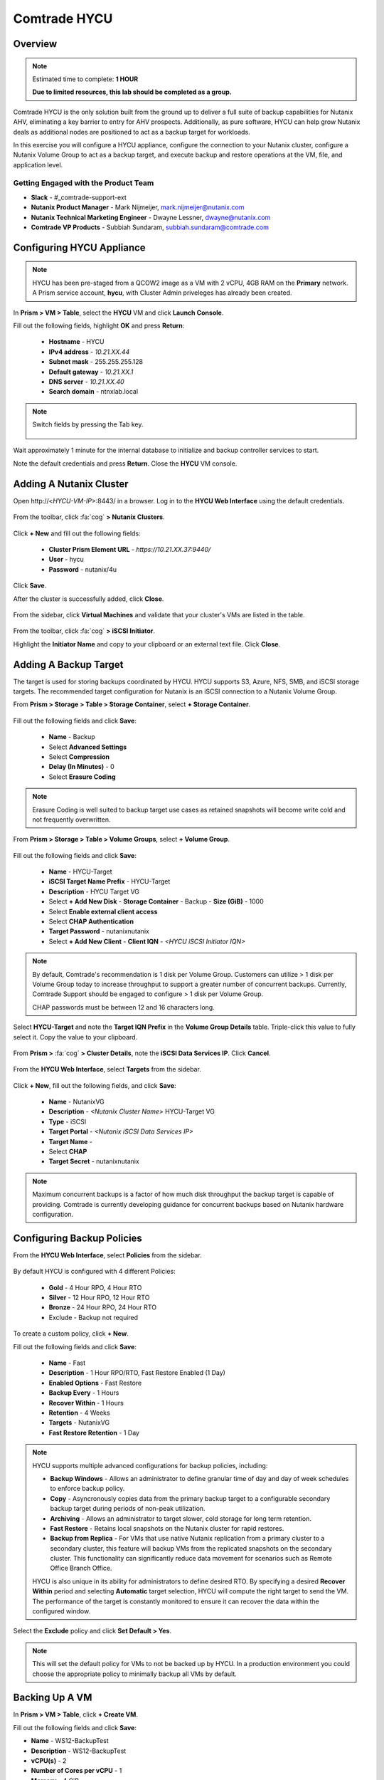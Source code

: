 -----------------------
Comtrade HYCU
-----------------------

Overview
++++++++

.. note::

  Estimated time to complete: **1 HOUR**

  **Due to limited resources, this lab should be completed as a group.**

Comtrade HYCU is the only solution built from the ground up to deliver a full suite of backup capabilities for Nutanix AHV, eliminating a key barrier to entry for AHV prospects. Additionally, as pure software, HYCU can help grow Nutanix deals as additional nodes are positioned to act as a backup target for workloads.

In this exercise you will configure a HYCU appliance, configure the connection to your Nutanix cluster, configure a Nutanix Volume Group to act as a backup target, and execute backup and restore operations at the VM, file, and application level.

Getting Engaged with the Product Team
.....................................

- **Slack** - #_comtrade-support-ext
- **Nutanix Product Manager** - Mark Nijmeijer, mark.nijmeijer@nutanix.com
- **Nutanix Technical Marketing Engineer** - Dwayne Lessner, dwayne@nutanix.com
- **Comtrade VP Products** - Subbiah Sundaram, subbiah.sundaram@comtrade.com

Configuring HYCU Appliance
++++++++++++++++++++++++++

.. note::

  HYCU has been pre-staged from a QCOW2 image as a VM with 2 vCPU, 4GB RAM on the **Primary** network. A Prism service account, **hycu**, with Cluster Admin priveleges has already been created.

In **Prism > VM > Table**, select the **HYCU** VM and click **Launch Console**.

Fill out the following fields, highlight **OK** and press **Return**:

  - **Hostname** - HYCU
  - **IPv4 address** - *10.21.XX.44*
  - **Subnet mask** - 255.255.255.128
  - **Default gateway** - *10.21.XX.1*
  - **DNS server** - *10.21.XX.40*
  - **Search domain** - ntnxlab.local

.. note:: Switch fields by pressing the Tab key.

  .. figure:: https://s3.amazonaws.com/s3.nutanixworkshops.com/ts18/hycu/1.png

Wait approximately 1 minute for the internal database to initialize and backup controller services to start.

Note the default credentials and press **Return**. Close the **HYCU** VM console.

  .. figure:: https://s3.amazonaws.com/s3.nutanixworkshops.com/ts18/hycu/2.png

Adding A Nutanix Cluster
++++++++++++++++++++++++

Open \http://<*HYCU-VM-IP*>:8443/ in a browser. Log in to the **HYCU Web Interface** using the default credentials.

  .. figure:: https://s3.amazonaws.com/s3.nutanixworkshops.com/ts18/hycu/3.png

From the toolbar, click :fa:`cog` **> Nutanix Clusters**.

  .. figure:: https://s3.amazonaws.com/s3.nutanixworkshops.com/ts18/hycu/4.png

Click **+ New** and fill out the following fields:

  - **Cluster Prism Element URL** - *https://10.21.XX.37:9440/*
  - **User** - hycu
  - **Password** - nutanix/4u

  .. figure:: https://s3.amazonaws.com/s3.nutanixworkshops.com/ts18/hycu/5.png

Click **Save**.

After the cluster is successfully added, click **Close**.

  .. figure:: https://s3.amazonaws.com/s3.nutanixworkshops.com/ts18/hycu/6.png

From the sidebar, click **Virtual Machines** and validate that your cluster's VMs are listed in the table.

  .. figure:: https://s3.amazonaws.com/s3.nutanixworkshops.com/ts18/hycu/7.png

From the toolbar, click :fa:`cog` **> iSCSI Initiator**.

Highlight the **Initiator Name** and copy to your clipboard or an external text file. Click **Close**.

 .. figure:: https://s3.amazonaws.com/s3.nutanixworkshops.com/ts18/hycu/8.png

Adding A Backup Target
++++++++++++++++++++++

The target is used for storing backups coordinated by HYCU. HYCU supports S3, Azure, NFS, SMB, and iSCSI storage targets. The recommended target configuration for Nutanix is an iSCSI connection to a Nutanix Volume Group.

From **Prism > Storage > Table > Storage Container**, select **+ Storage Container**.

  .. figure:: https://s3.amazonaws.com/s3.nutanixworkshops.com/ts18/hycu/9.png

Fill out the following fields and click **Save**:

  - **Name** - Backup
  - Select **Advanced Settings**
  - Select **Compression**
  - **Delay (In Minutes)** - 0
  - Select **Erasure Coding**

  .. figure:: https://s3.amazonaws.com/s3.nutanixworkshops.com/ts18/hycu/10.png

.. note:: Erasure Coding is well suited to backup target use cases as retained snapshots will become write cold and not frequently overwritten.

From **Prism > Storage > Table > Volume Groups**, select **+ Volume Group**.

  .. figure:: https://s3.amazonaws.com/s3.nutanixworkshops.com/ts18/hycu/11.png

Fill out the following fields and click **Save**:

  - **Name** - HYCU-Target
  - **iSCSI Target Name Prefix** - HYCU-Target
  - **Description** - HYCU Target VG
  - Select **+ Add New Disk**
    - **Storage Container** - Backup
    - **Size (GiB)** - 1000
  - Select **Enable external client access**
  - Select **CHAP Authentication**
  - **Target Password** - nutanixnutanix
  - Select **+ Add New Client**
    - **Client IQN** - *<HYCU iSCSI Initiator IQN>*

  .. figure:: https://s3.amazonaws.com/s3.nutanixworkshops.com/ts18/hycu/12.png

  .. figure:: https://s3.amazonaws.com/s3.nutanixworkshops.com/ts18/hycu/13.png

.. note::

  By default, Comtrade's recommendation is 1 disk per Volume Group. Customers can utilize > 1 disk per Volume Group today to increase throughput to support a greater number of concurrent backups. Currently, Comtrade Support should be engaged to configure > 1 disk per Volume Group.

  CHAP passwords must be between 12 and 16 characters long.

Select **HYCU-Target** and note the **Target IQN Prefix** in the **Volume Group Details** table. Triple-click this value to fully select it. Copy the value to your clipboard.

  .. figure:: https://s3.amazonaws.com/s3.nutanixworkshops.com/ts18/hycu/14.png

From **Prism >** :fa:`cog` **> Cluster Details**, note the **iSCSI Data Services IP**. Click **Cancel**.

  .. figure:: https://s3.amazonaws.com/s3.nutanixworkshops.com/ts18/hycu/15.png

From the **HYCU Web Interface**, select **Targets** from the sidebar.

  .. figure:: https://s3.amazonaws.com/s3.nutanixworkshops.com/ts18/hycu/16.png

Click **+ New**, fill out the following fields, and click **Save**:

  - **Name** - NutanixVG
  - **Description** - *<Nutanix Cluster Name>* HYCU-Target VG
  - **Type** - iSCSI
  - **Target Portal** - *<Nutanix iSCSI Data Services IP>*
  - **Target Name** -
  - Select **CHAP**
  - **Target Secret** - nutanixnutanix

  .. figure:: https://s3.amazonaws.com/s3.nutanixworkshops.com/ts18/hycu/17.png

.. note:: Maximum concurrent backups is a factor of how much disk throughput the backup target is capable of providing. Comtrade is currently developing guidance for concurrent backups based on Nutanix hardware configuration.

Configuring Backup Policies
+++++++++++++++++++++++++++

From the **HYCU Web Interface**, select **Policies** from the sidebar.

  .. figure:: https://s3.amazonaws.com/s3.nutanixworkshops.com/ts18/hycu/18.png

By default HYCU is configured with 4 different Policies:

  - **Gold** - 4 Hour RPO, 4 Hour RTO
  - **Silver** - 12 Hour RPO, 12 Hour RTO
  - **Bronze** - 24 Hour RPO, 24 Hour RTO
  - Exclude - Backup not required

To create a custom policy, click **+ New**.

Fill out the following fields and click **Save**:

  - **Name** - Fast
  - **Description** - 1 Hour RPO/RTO, Fast Restore Enabled (1 Day)
  - **Enabled Options** - Fast Restore
  - **Backup Every** - 1 Hours
  - **Recover Within** - 1 Hours
  - **Retention** - 4 Weeks
  - **Targets** - NutanixVG
  - **Fast Restore Retention** - 1 Day

  .. figure:: https://s3.amazonaws.com/s3.nutanixworkshops.com/ts18/hycu/19.png

.. note::

  HYCU supports multiple advanced configurations for backup policies, including:

  - **Backup Windows** - Allows an administrator to define granular time of day and day of week schedules to enforce backup policy.
  - **Copy** - Asyncronously copies data from the primary backup target to a configurable secondary backup target during periods of non-peak utilization.
  - **Archiving** - Allows an administrator to target slower, cold storage for long term retention.
  - **Fast Restore** - Retains local snapshots on the Nutanix cluster for rapid restores.
  - **Backup from Replica** - For VMs that use native Nutanix replication from a primary cluster to a secondary cluster, this feature will backup VMs from the replicated snapshots on the secondary cluster. This functionality can significantly reduce data movement for scenarios such as Remote Office Branch Office.

  HYCU is also unique in its ability for administrators to define desired RTO. By specifying a desired **Recover Within** period and selecting **Automatic** target selection, HYCU will compute the right target to send the VM. The performance of the target is constantly monitored to ensure it can recover the data within the configured window.

Select the **Exclude** policy and click **Set Default > Yes**.

.. note:: This will set the default policy for VMs to not be backed up by HYCU. In a production environment you could choose the appropriate policy to minimally backup all VMs by default.

Backing Up A VM
+++++++++++++++

In **Prism > VM > Table**, click **+ Create VM**.

Fill out the following fields and click **Save**:

- **Name** - WS12-BackupTest
- **Description** - WS12-BackupTest
- **vCPU(s)** - 2
- **Number of Cores per vCPU** - 1
- **Memory** - 4 GiB
- Select **+ Add New Disk**

  - **Operation** - Clone from Image Service
  - **Image** - Windows2012
  - Select **Add**
- Select **Add New NIC**

  - **VLAN Name** - Primary
  - Select **Add**

Select the **WS12-BackupTest** VM and click **Power on**.

Once the VM has started, click **Launch Console**.

Complete the Sysprep process and provide a password for the local Administrator account.

Log in as the local Administrator and create multiple files on the desktop (e.g. documents, images, etc.).

  .. figure:: https://s3.amazonaws.com/s3.nutanixworkshops.com/ts18/hycu/20.png

From the **HYCU Web Interface**, select **Virtual Machines** from the sidebar.

  .. figure:: https://s3.amazonaws.com/s3.nutanixworkshops.com/ts18/hycu/21.png

Select **WS12-BackupTest** and click **Policies**.

  .. figure:: https://s3.amazonaws.com/s3.nutanixworkshops.com/ts18/hycu/22.png

.. note::

  HYCU will automatically synchronize at regular intervals. If **WS12-BackupTest** does not appear in the list of available Virtual Machines, click **Synchronize** to pull the updated list from Prism.

Select **Fast** and click **Assign**.

  .. figure:: https://s3.amazonaws.com/s3.nutanixworkshops.com/ts18/hycu/23.png

Select **Jobs** from the sidebar and monitor the backup progress for **WS12-BackupTest**.

  .. figure:: https://s3.amazonaws.com/s3.nutanixworkshops.com/ts18/hycu/24.png

Upon completion of the first full backup, select **Dashboard** from the sidebar and confirm all policies are compliant and 100% of VM's have been protected.

  .. figure:: https://s3.amazonaws.com/s3.nutanixworkshops.com/ts18/hycu/25.png

Select **Virtual Machines** from the sidebar and select **WS12-BackupTest**. Click **Backup** to manually trigger an incremental backup.

  .. figure:: https://s3.amazonaws.com/s3.nutanixworkshops.com/ts18/hycu/26.png

Restoring A VM
++++++++++++++

Select **Virtual Machines** from the sidebar and select **WS12-BackupTest**.

In the **Details** table below, mouse over the **Compliancy** and **Backup Status** icons for additional information about each Restore Point.

  .. figure:: https://s3.amazonaws.com/s3.nutanixworkshops.com/ts18/hycu/27.png

Select the most recent incremental snapshot and click **Restore VM**. Select **Clone VM** and click **Next**.

  .. figure:: https://s3.amazonaws.com/s3.nutanixworkshops.com/ts18/hycu/28.png

.. note:: In addition to restoring the original VM and cloning, HYCU also offers the ability to export the disk image for a given Restore Point to an SMB share or NFS mount. If multiple Nutanix clusters are configured, HYCU can also restore a VM to an alternate cluster.

Select the **Default** Storage Container and **Power Virtual Machine On**. Click **Restore**.

  .. figure:: https://s3.amazonaws.com/s3.nutanixworkshops.com/ts18/hycu/29.png

In **Prism > VM > Table**, note that the original VM has been powered off and the cloned VM is now available - congratulations, you have restored your first VM from backup.

  .. figure:: https://s3.amazonaws.com/s3.nutanixworkshops.com/ts18/hycu/30.png

.. note:: Automatically powering off the original VM is important to prevent potential network or service conflicts.

Power off the cloned VM and power on the original VM.

  .. figure:: https://s3.amazonaws.com/s3.nutanixworkshops.com/ts18/hycu/31.png

From **HYCU > Virtual Machines**, click **Synchronize**.

  .. figure:: https://s3.amazonaws.com/s3.nutanixworkshops.com/ts18/hycu/32.png

.. note:: The cloned VM inherits the default HYCU Policy, and not the Policy assigned to the original VM.

Select **WS12-BackupTest**. Select the most recent Restore Point and click **Restore VM**. Select **Restore VM** and click **Next**.

  .. figure:: https://s3.amazonaws.com/s3.nutanixworkshops.com/ts18/hycu/33.png

Click **Restore**.

  .. figure:: https://s3.amazonaws.com/s3.nutanixworkshops.com/ts18/hycu/34.png

.. note:: Unlike restoring to a cloned VM, restoring the original VM maintains the assigned HYCU Policy.

In **Prism > Tasks**, validate that the original VM was deleted, restored, and powered on.

  .. figure:: https://s3.amazonaws.com/s3.nutanixworkshops.com/ts18/hycu/35.png

Restoring Files
+++++++++++++++

In **Prism > VM > Table**, select the **WS12-BackupTest** VM and click **Launch Console**.

Log in to the VM as **Administrator** and permanently delete the files previously created on the desktop. Close the console.

From **HYCU > Virtual Machines**, select **WS12-BackupTest**. Select **Credentials > + New**.

Fill out the following fields and click **Save**:

  - **Name** - WS12-BackupTest Credentials
  - **Username** - Administrator
  - **Password** - *<WS12-BackupTest Password>*

  .. figure:: https://s3.amazonaws.com/s3.nutanixworkshops.com/ts18/hycu/36.png

Click **Assign**.

  .. figure:: https://s3.amazonaws.com/s3.nutanixworkshops.com/ts18/hycu/37.png

.. note::

  Credentials are only required to restore files directly to the VM. Note the **Discovery** icon is now green for **WS12-BackupTest** after valid credentials are applied.

Select the original Full backup Restore Point (prior to deleting the files) and click **Restore Files**.

  .. figure:: https://s3.amazonaws.com/s3.nutanixworkshops.com/ts18/hycu/38.png

Navigate to ``C:\Users\Administrator\Desktop`` and select the deleted files. Click **Next**.

  .. figure:: https://s3.amazonaws.com/s3.nutanixworkshops.com/ts18/hycu/39.png

Select **Restore to Virtual Machine** and click **Next**.

  .. figure:: https://s3.amazonaws.com/s3.nutanixworkshops.com/ts18/hycu/40.png

.. note:: Files can also be restored directly to an SMB share.

Fill out and the fields and click **Restore**:

  - **Path** - Original Location
  - **Mode** - Rename restored
  - Select **Restore ACL**

  .. figure:: https://s3.amazonaws.com/s3.nutanixworkshops.com/ts18/hycu/41.png

In **Prism > VM > Table**, select the **WS12-BackupTest** VM and click **Launch Console**.

Log in to the VM as **Administrator** and validate the files have been restored with ``.hycu.restored`` file extensions. Remove the extention and open your previously deleted file.

  .. figure:: https://s3.amazonaws.com/s3.nutanixworkshops.com/ts18/hycu/42.png

Performing SQL Server Backup And Restore
++++++++++++++++++++++++++++++++++++++++

.. note::

  This portion of lab should be completed **AFTER** the :ref:`xtractdb_lab` lab.

  Ensure NGT is Enabled on your migrated **UptickAppDB** VM by mounting Nutanix Guest Tools and restarting the **Nutanix Guest Tools Agent** service within the VM.

From **HYCU > Virtual Machines**, select **UptickAppDB**. Select **Credentials > + New**.

Fill out the following fields and click **Save**:

  - **Name** - NTNXLAB Administrator Credentials
  - **Username** - NTNXLAB\\Administrator
  - **Password** - nutanix/4u

  .. figure:: https://s3.amazonaws.com/s3.nutanixworkshops.com/ts18/hycu/43.png

Click **Assign**.

  .. figure:: https://s3.amazonaws.com/s3.nutanixworkshops.com/ts18/hycu/44.png

Click **Synchronize** and validate the **Discovery** column appears green for **UptickAppDB**.

Select **Applications** from the sidebar, select **UptickAppDB\\MSSQLSERVER**, and click **Policies**. Select **Gold** and click **Assign**.

  .. figure:: https://s3.amazonaws.com/s3.nutanixworkshops.com/ts18/hycu/45.png

Select **Jobs** from the sidebar and monitor the backup progress for **UptickAppDB**.

  .. figure:: https://s3.amazonaws.com/s3.nutanixworkshops.com/ts18/hycu/46.png

.. note::

  The job may finish with a warning status due to some databases on the **UptickAppDB** VM being configured with the **Simple Recovery Model** and not supporting transaction log backup. This warning can be ignored as the desired database, Uptick, is configured as **Full Recovery Model**. You can view the detailed output of any warnings or errors by selecting a Job and clicking **Report**.

Upon completion of the backup, connect to the **UptickAppDB** VM via RDP.

From the **UptickAppDB** console, open **PowerShell** and execute the following:

.. code-block:: posh
   :emphasize-lines: 3,5,7,9,13

  [System.Reflection.Assembly]::LoadWithPartialName('Microsoft.SqlServer.SMO') | out-null
  $dbs = New-Object ('Microsoft.SqlServer.Management.Smo.Server') "LOCALHOST"
  # Selects the Uptick database on the local SQL Server instance
  $uptickDb = $dbs.Databases["Uptick"]
  # Displays all tables within the Uptick database
  $uptickDb.Tables | SELECT Name
  # Displays the contents of the Make table
  $uptickDb.ExecuteWithResults("SELECT * FROM dbo.Make").Tables
  # Deletes the Make table from the Uptick database
  $uptickDb.ExecuteNonQuery("DROP TABLE dbo.Make")
  $dbs = New-Object ('Microsoft.SqlServer.Management.Smo.Server') "LOCALHOST"
  $uptickDb = $dbs.Databases["Uptick"]
  # Displays all tables within the Uptick database, note the Make table is no longer present
  $uptickDb.Tables | SELECT Name

From **HYCU > Applications**, select **UptickAppDB\\MSSQLSERVER**. Select the most recent Restore Point (prior to deleting the database table) and click **Restore**.

  .. figure:: https://s3.amazonaws.com/s3.nutanixworkshops.com/ts18/hycu/47.png

Select **Restore application items** and click **Next**.

  .. figure:: https://s3.amazonaws.com/s3.nutanixworkshops.com/ts18/hycu/48.png

Select **Uptick** and click **Restore**.

  .. figure:: https://s3.amazonaws.com/s3.nutanixworkshops.com/ts18/hycu/49.png

Select **Jobs** from the sidebar and monitor the restore progress for **UptickAppDB\\MSSQLSERVER**.

Upon completion of the restore, from the **UptickAppDB** console, open **PowerShell** and execute the following:

.. code-block:: posh
  :emphasize-lines: 3,5,7

  [System.Reflection.Assembly]::LoadWithPartialName('Microsoft.SqlServer.SMO') | out-null
  $dbs = New-Object ('Microsoft.SqlServer.Management.Smo.Server') "LOCALHOST"
  # Selects the Uptick database on the local SQL Server instance
  $uptickDb = $dbs.Databases["Uptick"]
  # Displays all tables within the RESTORED Uptick database, including the previously deleted Make table
  $uptickDb.Tables | SELECT Name
  # Displays the contents of the Make table
  $uptickDb.ExecuteWithResults("SELECT * FROM dbo.Make").Tables

The **Uptick** database has been restored to the in-place **UptickAppDB\\MSSQLSERVER** instance.

Takeaways
+++++++++

  - HYCU provides a full suite of VM and application backup capabilities for AHV & ESX.
  - HYCU is the first product to leverage Nutanix snapshots for both backup and recovery, eliminating VM stun and making it possible to recover rapidly from local Nutanix snapshots.
  - HYCU can also use Nutanix nodes as a backup storage target, providing Nutanix sellers an opportunity to increase deal size.
  - Similar to Prism, HYCU offers an easy, streamlined user experience.
  - HYCU is the only solution for ROBO customers that reduces network bandwidth by 50% by backing up from VM replicas.
  - HYCU will have the first scale-out backup and recovery for AFS reducing resource requirements and time to backup by 90%.
